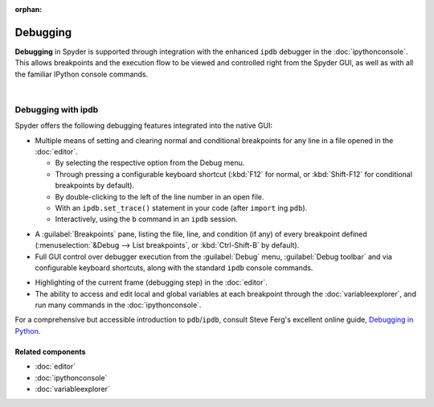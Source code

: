 :orphan:

#########
Debugging
#########

**Debugging** in Spyder is supported through integration with the enhanced ``ipdb`` debugger in the :doc:`ipythonconsole`.
This allows breakpoints and the execution flow to be viewed and controlled right from the Spyder GUI, as well as with all the familiar IPython console commands.

.. image:: images/debugging/debugging_console.png
   :align: center
   :alt: A Spyder IPython console window, showing the ipdb debugger in action

|


===================
Debugging with ipdb
===================

Spyder offers the following debugging features integrated into the native GUI:

.. image:: images/menu/menu_debug.png
   :align: right
   :width: 50%
   :alt: Spyder's debug menu, showing options to set, show and clear breakpoints, and control debugger execution flow

* Multiple means of setting and clearing normal and conditional breakpoints for any line in a file opened in the :doc:`editor`.

  * By selecting the respective option from the Debug menu.
  * Through pressing a configurable keyboard shortcut (:kbd:`F12` for normal, or :kbd:`Shift-F12` for conditional breakpoints by default).
  * By double-clicking to the left of the line number in an open file.
  * With an ``ipdb.set_trace()`` statement in your code (after ``import`` ing ``pdb``).
  * Interactively, using the ``b`` command in an ``ipdb`` session.

.. image:: images/debugging/breakpoints_standard.png
   :align: right
   :width: 50%
   :alt: Spyder's Breakpoints panel, with a number of examples showing file, line number and an optional condition

* A :guilabel:`Breakpoints` pane, listing the file, line, and condition (if any) of every breakpoint defined (:menuselection:`&Debug --> List breakpoints`, or :kbd:`Ctrl-Shift-B` by default).

* Full GUI control over debugger execution from the :guilabel:`Debug` menu, :guilabel:`Debug toolbar` and via configurable keyboard shortcuts, along with the standard ``ipdb`` console commands.

.. image:: images/debugging/debugging_condbreakpoint.png
   :align: right
   :width: 50%
   :alt: Inset of Spyder's Editor, with a breakpoint set and the condition dialog open

* Highlighting of the current frame (debugging step) in the :doc:`editor`.

* The ability to access and edit local and global variables at each breakpoint through the :doc:`variableexplorer`, and run many commands in the :doc:`ipythonconsole`.

For a comprehensive but accessible introduction to ``pdb``/``ipdb``, consult Steve Ferg's excellent online guide, `Debugging in Python`_.

.. _Debugging in Python: https://pythonconquerstheuniverse.wordpress.com/2009/09/10/debugging-in-python/


Related components
~~~~~~~~~~~~~~~~~~

* :doc:`editor`
* :doc:`ipythonconsole`
* :doc:`variableexplorer`
